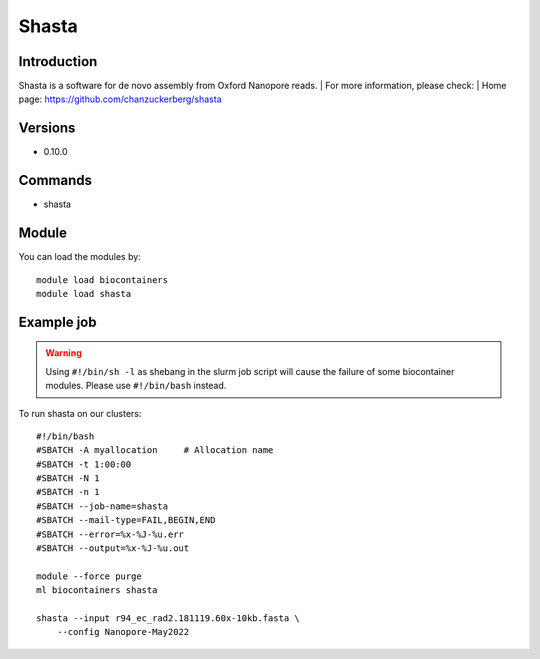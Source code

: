 .. _backbone-label:

Shasta
==============================

Introduction
~~~~~~~~
Shasta is a software for de novo assembly from Oxford Nanopore reads.
| For more information, please check:
| Home page: https://github.com/chanzuckerberg/shasta

Versions
~~~~~~~~
- 0.10.0

Commands
~~~~~~~
- shasta

Module
~~~~~~~~
You can load the modules by::

    module load biocontainers
    module load shasta

Example job
~~~~~
.. warning::
    Using ``#!/bin/sh -l`` as shebang in the slurm job script will cause the failure of some biocontainer modules. Please use ``#!/bin/bash`` instead.

To run shasta on our clusters::

    #!/bin/bash
    #SBATCH -A myallocation     # Allocation name
    #SBATCH -t 1:00:00
    #SBATCH -N 1
    #SBATCH -n 1
    #SBATCH --job-name=shasta
    #SBATCH --mail-type=FAIL,BEGIN,END
    #SBATCH --error=%x-%J-%u.err
    #SBATCH --output=%x-%J-%u.out

    module --force purge
    ml biocontainers shasta

    shasta --input r94_ec_rad2.181119.60x-10kb.fasta \
        --config Nanopore-May2022

